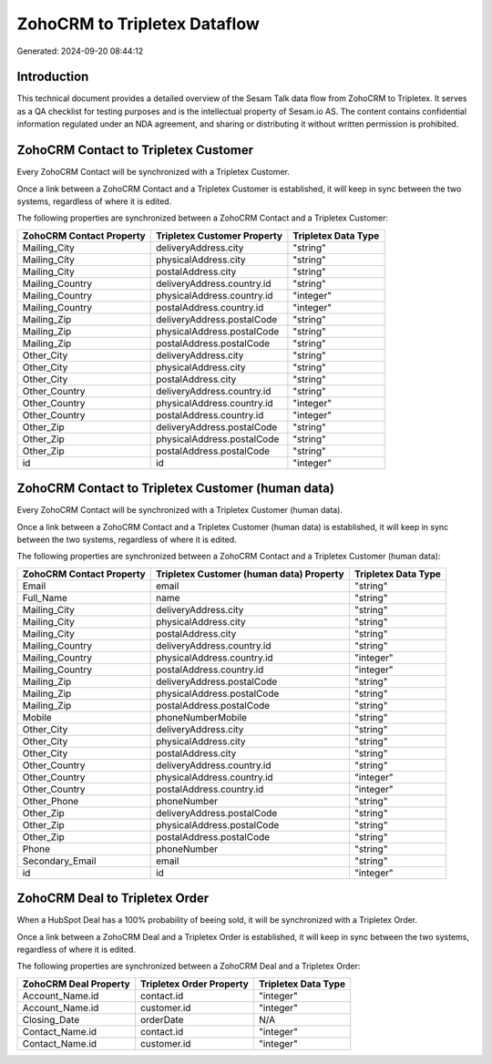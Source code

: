 =============================
ZohoCRM to Tripletex Dataflow
=============================

Generated: 2024-09-20 08:44:12

Introduction
------------

This technical document provides a detailed overview of the Sesam Talk data flow from ZohoCRM to Tripletex. It serves as a QA checklist for testing purposes and is the intellectual property of Sesam.io AS. The content contains confidential information regulated under an NDA agreement, and sharing or distributing it without written permission is prohibited.

ZohoCRM Contact to Tripletex Customer
-------------------------------------
Every ZohoCRM Contact will be synchronized with a Tripletex Customer.

Once a link between a ZohoCRM Contact and a Tripletex Customer is established, it will keep in sync between the two systems, regardless of where it is edited.

The following properties are synchronized between a ZohoCRM Contact and a Tripletex Customer:

.. list-table::
   :header-rows: 1

   * - ZohoCRM Contact Property
     - Tripletex Customer Property
     - Tripletex Data Type
   * - Mailing_City
     - deliveryAddress.city
     - "string"
   * - Mailing_City
     - physicalAddress.city
     - "string"
   * - Mailing_City
     - postalAddress.city
     - "string"
   * - Mailing_Country
     - deliveryAddress.country.id
     - "string"
   * - Mailing_Country
     - physicalAddress.country.id
     - "integer"
   * - Mailing_Country
     - postalAddress.country.id
     - "integer"
   * - Mailing_Zip
     - deliveryAddress.postalCode
     - "string"
   * - Mailing_Zip
     - physicalAddress.postalCode
     - "string"
   * - Mailing_Zip
     - postalAddress.postalCode
     - "string"
   * - Other_City
     - deliveryAddress.city
     - "string"
   * - Other_City
     - physicalAddress.city
     - "string"
   * - Other_City
     - postalAddress.city
     - "string"
   * - Other_Country
     - deliveryAddress.country.id
     - "string"
   * - Other_Country
     - physicalAddress.country.id
     - "integer"
   * - Other_Country
     - postalAddress.country.id
     - "integer"
   * - Other_Zip
     - deliveryAddress.postalCode
     - "string"
   * - Other_Zip
     - physicalAddress.postalCode
     - "string"
   * - Other_Zip
     - postalAddress.postalCode
     - "string"
   * - id
     - id
     - "integer"


ZohoCRM Contact to Tripletex Customer (human data)
--------------------------------------------------
Every ZohoCRM Contact will be synchronized with a Tripletex Customer (human data).

Once a link between a ZohoCRM Contact and a Tripletex Customer (human data) is established, it will keep in sync between the two systems, regardless of where it is edited.

The following properties are synchronized between a ZohoCRM Contact and a Tripletex Customer (human data):

.. list-table::
   :header-rows: 1

   * - ZohoCRM Contact Property
     - Tripletex Customer (human data) Property
     - Tripletex Data Type
   * - Email
     - email
     - "string"
   * - Full_Name
     - name
     - "string"
   * - Mailing_City
     - deliveryAddress.city
     - "string"
   * - Mailing_City
     - physicalAddress.city
     - "string"
   * - Mailing_City
     - postalAddress.city
     - "string"
   * - Mailing_Country
     - deliveryAddress.country.id
     - "string"
   * - Mailing_Country
     - physicalAddress.country.id
     - "integer"
   * - Mailing_Country
     - postalAddress.country.id
     - "integer"
   * - Mailing_Zip
     - deliveryAddress.postalCode
     - "string"
   * - Mailing_Zip
     - physicalAddress.postalCode
     - "string"
   * - Mailing_Zip
     - postalAddress.postalCode
     - "string"
   * - Mobile
     - phoneNumberMobile
     - "string"
   * - Other_City
     - deliveryAddress.city
     - "string"
   * - Other_City
     - physicalAddress.city
     - "string"
   * - Other_City
     - postalAddress.city
     - "string"
   * - Other_Country
     - deliveryAddress.country.id
     - "string"
   * - Other_Country
     - physicalAddress.country.id
     - "integer"
   * - Other_Country
     - postalAddress.country.id
     - "integer"
   * - Other_Phone
     - phoneNumber
     - "string"
   * - Other_Zip
     - deliveryAddress.postalCode
     - "string"
   * - Other_Zip
     - physicalAddress.postalCode
     - "string"
   * - Other_Zip
     - postalAddress.postalCode
     - "string"
   * - Phone
     - phoneNumber
     - "string"
   * - Secondary_Email
     - email
     - "string"
   * - id
     - id
     - "integer"


ZohoCRM Deal to Tripletex Order
-------------------------------
When a HubSpot Deal has a 100% probability of beeing sold, it  will be synchronized with a Tripletex Order.

Once a link between a ZohoCRM Deal and a Tripletex Order is established, it will keep in sync between the two systems, regardless of where it is edited.

The following properties are synchronized between a ZohoCRM Deal and a Tripletex Order:

.. list-table::
   :header-rows: 1

   * - ZohoCRM Deal Property
     - Tripletex Order Property
     - Tripletex Data Type
   * - Account_Name.id
     - contact.id
     - "integer"
   * - Account_Name.id
     - customer.id
     - "integer"
   * - Closing_Date
     - orderDate
     - N/A
   * - Contact_Name.id
     - contact.id
     - "integer"
   * - Contact_Name.id
     - customer.id
     - "integer"

